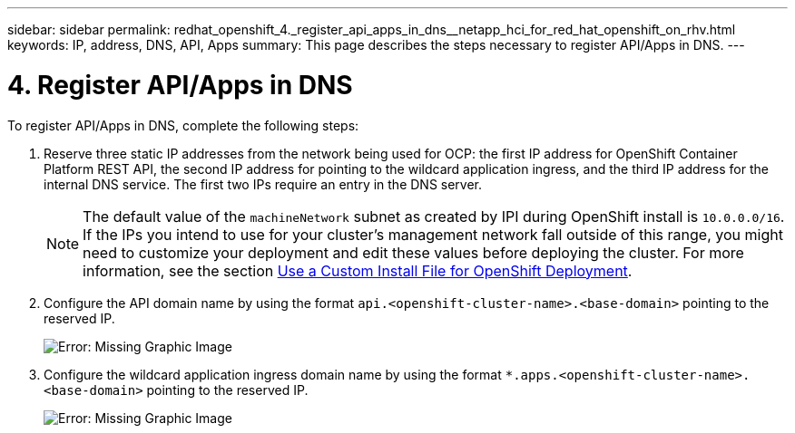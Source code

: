 ---
sidebar: sidebar
permalink: redhat_openshift_4._register_api_apps_in_dns__netapp_hci_for_red_hat_openshift_on_rhv.html
keywords: IP, address, DNS, API, Apps
summary: This page describes the steps necessary to register API/Apps in DNS.
---

= 4. Register API/Apps in DNS
:hardbreaks:
:nofooter:
:icons: font
:linkattrs:
:imagesdir: ./media/

//
// This file was created with NDAC Version 0.9 (June 4, 2020)
//
// 2020-06-25 14:31:33.593991
//

[.lead]

To register API/Apps in DNS, complete the following steps:

. Reserve three static IP addresses from the network being used for OCP: the first IP address for OpenShift Container Platform REST API, the second IP address for pointing to the wildcard application ingress, and the third IP address for the internal DNS service. The first two IPs require an entry in the DNS server.
+

[NOTE]
The default value of the `machineNetwork` subnet as created by IPI during OpenShift install is `10.0.0.0/16`. If the IPs you intend to use for your cluster’s management network fall outside of this range, you might need to customize your deployment and edit these values before deploying the cluster. For more information, see the section link:redhat_openshift_best_practices_for_production_deployments.html#use-a-custom-install-file-for-openshift-deployment[Use a Custom Install File for OpenShift Deployment].
+

. Configure the API domain name by using the format `api.<openshift-cluster-name>.<base-domain>` pointing to the reserved IP.
+

image:redhat_openshift_image10.png[Error: Missing Graphic Image]

. Configure the wildcard application ingress domain name by using the format `*.apps.<openshift-cluster-name>.<base-domain>`  pointing to the reserved IP.
+

image:redhat_openshift_image11.png[Error: Missing Graphic Image]
